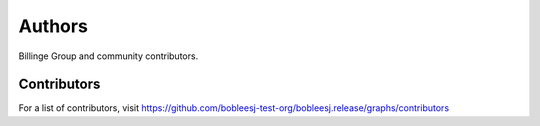 Authors
=======

Billinge Group and community contributors.

Contributors
------------

For a list of contributors, visit
https://github.com/bobleesj-test-org/bobleesj.release/graphs/contributors
